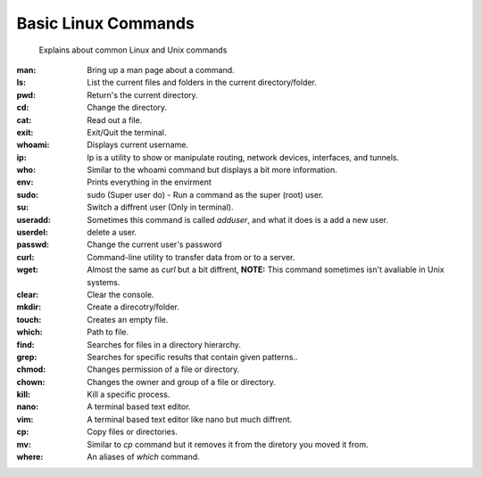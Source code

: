 ===================
Basic Linux Commands
===================
     
     Explains about common Linux and Unix commands


:man: Bring up a man page about a command.
:ls: List the current files and folders in the current directory/folder.
:pwd: Return's the current directory.
:cd: Change the directory.
:cat: Read out a file.
:exit: Exit/Quit the terminal.
:whoami: Displays current username.
:ip: Ip is a utility to show or manipulate routing, network devices, interfaces, and tunnels.
:who: Similar to the whoami command but displays a bit more information.
:env: Prints everything in the envirment
:sudo: sudo (Super user do) - Run a command as the super (root) user.
:su: Switch a diffrent user (Only in terminal).
:useradd: Sometimes this command is called `adduser`, and what it does is a add a new user.
:userdel: delete a user.
:passwd: Change the current user's password
:curl: Command-line utility to transfer data from or to a server.
:wget: Almost the same as `curl` but a bit diffrent, **NOTE:** This command sometimes isn't avaliable in Unix systems.
:clear: Clear the console.
:mkdir: Create a direcotry/folder.
:touch: Creates an empty file.
:which: Path to file.
:find: Searches for files in a directory hierarchy.
:grep: Searches for specific results that contain given patterns..
:chmod: Changes permission of a file or directory.
:chown: Changes the owner and group of a file or directory.
:kill: Kill a specific process.
:nano: A terminal based text editor.
:vim: A terminal based text editor like nano but much diffrent.
:cp: Copy files or directories.
:mv: Similar to `cp` command but it removes it from the diretory you moved it from.
:where: An aliases of `which` command.
